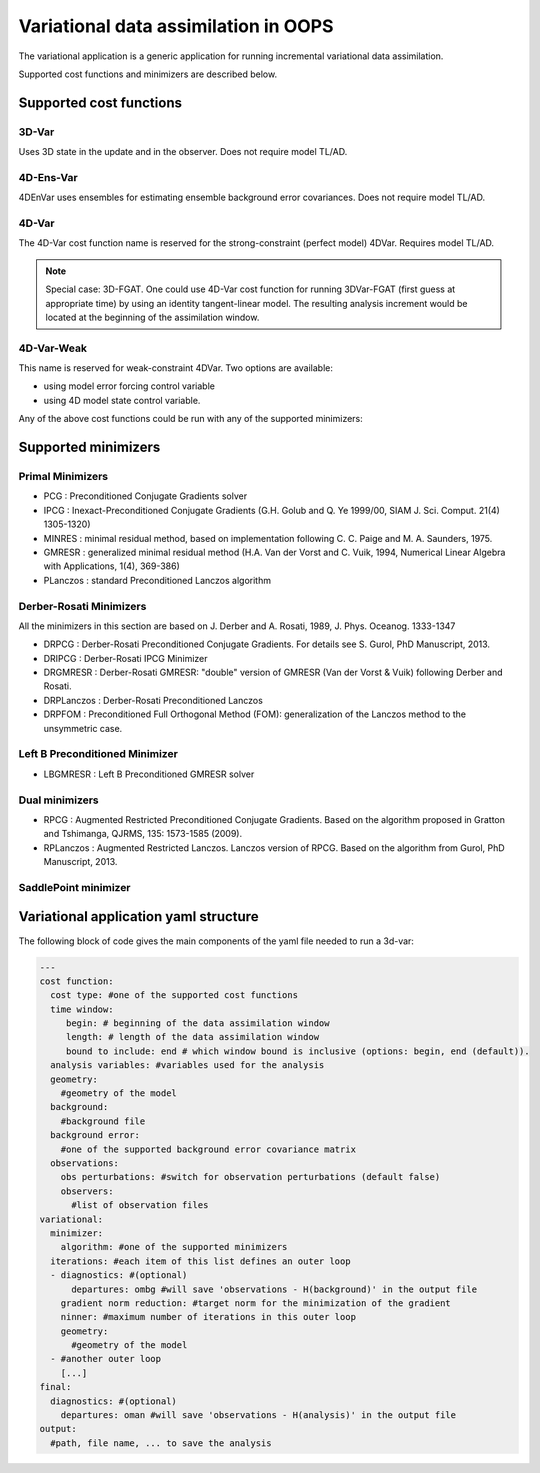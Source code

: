 .. _top-oops-var:

Variational data assimilation in OOPS
=====================================

The variational application is a generic application for running incremental variational data assimilation.

Supported cost functions and minimizers are described below.

Supported cost functions
------------------------

3D-Var
^^^^^^

Uses 3D state in the update and in the observer. Does not require model TL/AD.

4D-Ens-Var
^^^^^^^^^^

4DEnVar uses ensembles for estimating ensemble background error covariances. Does not require model TL/AD.

4D-Var
^^^^^^

The 4D-Var cost function name is reserved for the strong-constraint (perfect model) 4DVar. Requires model TL/AD.

.. note::

   Special case: 3D-FGAT. One could use 4D-Var cost function for running 3DVar-FGAT (first guess at appropriate time) by using an identity tangent-linear model. The resulting analysis increment would be located at the beginning of the assimilation window.

4D-Var-Weak
^^^^^^^^^^^

This name is reserved for weak-constraint 4DVar. Two options are available:

* using model error forcing control variable

* using 4D model state control variable.


Any of the above cost functions could be run with any of the supported minimizers:

Supported minimizers
--------------------

Primal Minimizers
^^^^^^^^^^^^^^^^^

* PCG : Preconditioned Conjugate Gradients solver
* IPCG : Inexact-Preconditioned Conjugate Gradients (G.H. Golub and Q. Ye 1999/00, SIAM J. Sci. Comput. 21(4) 1305-1320)
* MINRES : minimal residual method, based on implementation following C. C. Paige and M. A. Saunders, 1975.
* GMRESR : generalized minimal residual method (H.A. Van der Vorst and C. Vuik, 1994, Numerical Linear Algebra with Applications, 1(4), 369-386)
* PLanczos : standard Preconditioned Lanczos algorithm

Derber-Rosati Minimizers
^^^^^^^^^^^^^^^^^^^^^^^^

All the minimizers in this section are based on J. Derber and A. Rosati, 1989, J. Phys. Oceanog. 1333-1347

* DRPCG : Derber-Rosati Preconditioned Conjugate Gradients. For details see S. Gurol, PhD Manuscript, 2013.
* DRIPCG : Derber-Rosati IPCG Minimizer
* DRGMRESR : Derber-Rosati GMRESR: "double" version of GMRESR (Van der Vorst & Vuik) following Derber and Rosati.
* DRPLanczos : Derber-Rosati Preconditioned Lanczos
* DRPFOM : Preconditioned Full Orthogonal Method (FOM): generalization of the Lanczos method to the unsymmetric case.

Left B Preconditioned Minimizer
^^^^^^^^^^^^^^^^^^^^^^^^^^^^^^^

* LBGMRESR : Left B Preconditioned GMRESR solver

Dual minimizers
^^^^^^^^^^^^^^^

* RPCG : Augmented Restricted Preconditioned Conjugate Gradients. Based on the algorithm proposed in Gratton and Tshimanga, QJRMS, 135: 1573-1585 (2009).
* RPLanczos : Augmented Restricted Lanczos. Lanczos version of RPCG. Based on the algorithm from Gurol, PhD Manuscript, 2013.

SaddlePoint minimizer
^^^^^^^^^^^^^^^^^^^^^

Variational application yaml structure
--------------------------------------

The following block of code gives the main components of the yaml file needed to run a 3d-var:

.. _yaml-da:

.. code-block:: yaml

    ---
    cost function:
      cost type: #one of the supported cost functions
      time window:
         begin: # beginning of the data assimilation window
         length: # length of the data assimilation window
         bound to include: end # which window bound is inclusive (options: begin, end (default)).
      analysis variables: #variables used for the analysis
      geometry:
        #geometry of the model
      background:
        #background file
      background error:
        #one of the supported background error covariance matrix
      observations:
        obs perturbations: #switch for observation perturbations (default false)
        observers:
          #list of observation files
    variational:
      minimizer:
        algorithm: #one of the supported minimizers
      iterations: #each item of this list defines an outer loop
      - diagnostics: #(optional)
          departures: ombg #will save 'observations - H(background)' in the output file
        gradient norm reduction: #target norm for the minimization of the gradient
        ninner: #maximum number of iterations in this outer loop
        geometry:
          #geometry of the model
      - #another outer loop
        [...]
    final:
      diagnostics: #(optional)
        departures: oman #will save 'observations - H(analysis)' in the output file
    output:
      #path, file name, ... to save the analysis
